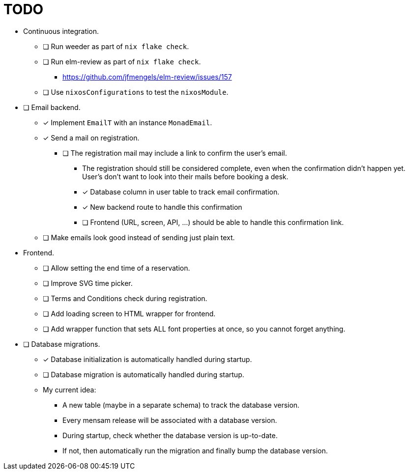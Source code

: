 = TODO

* Continuous integration.
  ** [ ] Run weeder as part of `nix flake check`.
  ** [ ] Run elm-review as part of `nix flake check`.
    *** https://github.com/jfmengels/elm-review/issues/157
  ** [ ] Use `nixosConfigurations` to test the `nixosModule`.

* [ ] Email backend.
  ** [x] Implement `EmailT` with an instance `MonadEmail`.
  ** [x] Send a mail on registration.
    *** [ ] The registration mail may include a link to confirm the user's email.
      **** The registration should still be considered complete, even when the confirmation didn't happen yet. User's don't want to look into their mails before booking a desk.
      **** [x] Database column in user table to track email confirmation.
      **** [x] New backend route to handle this confirmation
      **** [ ] Frontend (URL, screen, API, ...) should be able to handle this confirmation link.
  ** [ ] Make emails look good instead of sending just plain text.

* Frontend.
  ** [ ] Allow setting the end time of a reservation.
  ** [ ] Improve SVG time picker.
  ** [ ] Terms and Conditions check during registration.
  ** [ ] Add loading screen to HTML wrapper for frontend.
  ** [ ] Add wrapper function that sets ALL font properties at once, so you cannot forget anything.

* [ ] Database migrations.
  ** [x] Database initialization is automatically handled during startup.
  ** [ ] Database migration is automatically handled during startup.
  ** My current idea:
    *** A new table (maybe in a separate schema) to track the database version.
    *** Every mensam release will be associated with a database version.
    *** During startup, check whether the database version is up-to-date.
    *** If not, then automatically run the migration and finally bump the database version.
